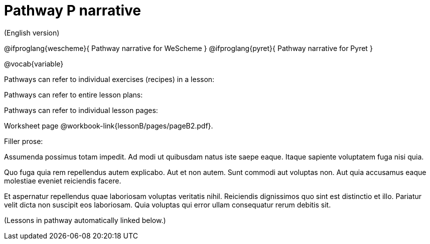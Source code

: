 = Pathway P narrative

(English version)

@ifproglang{wescheme}{
Pathway narrative for WeScheme
}
@ifproglang{pyret}{
Pathway narrative for Pyret
}


@vocab{variable}


Pathways can refer to individual exercises (recipes) in a lesson:



Pathways can refer to entire lesson plans:


Pathways can refer to individual lesson pages:

Worksheet page @workbook-link{lessonB/pages/pageB2.pdf}.

Filler prose:

Assumenda possimus totam impedit. Ad modi ut quibusdam natus iste
saepe eaque. Itaque sapiente voluptatem fuga nisi quia.

Quo fuga quia rem repellendus autem explicabo. Aut et non autem.
Sunt commodi aut voluptas non. Aut quia accusamus eaque molestiae
eveniet reiciendis facere.

Et aspernatur repellendus quae laboriosam voluptas veritatis
nihil. Reiciendis dignissimos quo sint est distinctio et illo.
Pariatur velit dicta non suscipit eos laboriosam. Quia voluptas
qui error ullam consequatur rerum debitis sit.

(Lessons in pathway automatically linked below.)
